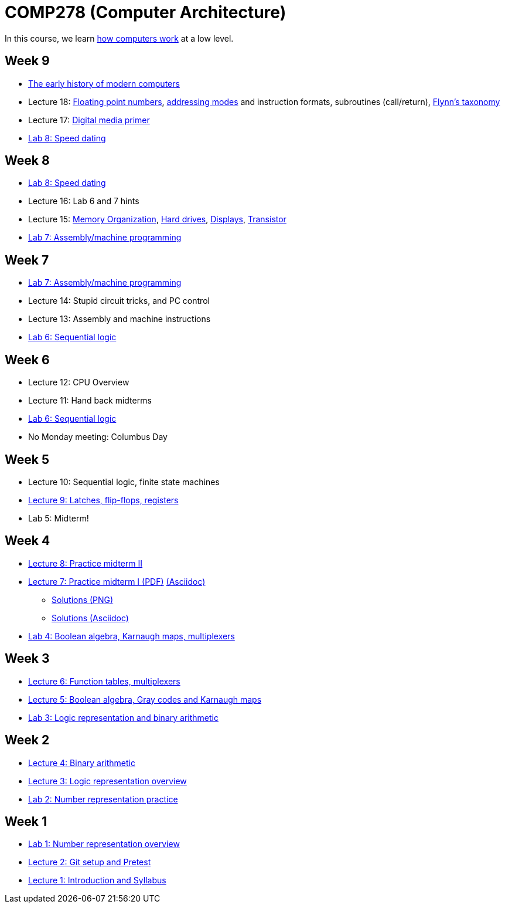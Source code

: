 = COMP278 (Computer Architecture)

In this course, we learn http://www.simplecpu.com/Binary.html[how computers work] at a low level.

== Week 9

* http://www.pbs.org/wgbh/americanexperience/films/silicon/[The early history of modern computers]
* Lecture 18: http://en.wikipedia.org/wiki/IEEE_floating_point[Floating point numbers],
http://en.wikipedia.org/wiki/Addressing_mode[addressing modes] and instruction formats,
subroutines (call/return),
http://en.wikipedia.org/wiki/Flynn's_taxonomy[Flynn's taxonomy]
* Lecture 17: http://xiph.org/video/vid1.shtml[Digital media primer]
* https://github.com/lawrancej/COMP278-2014/blob/master/lab-instructions/lab8.adoc[Lab 8: Speed dating]

== Week 8

* https://github.com/lawrancej/COMP278-2014/blob/master/lab-instructions/lab8.adoc[Lab 8: Speed dating]
* Lecture 16: Lab 6 and 7 hints
* Lecture 15: http://blog.codinghorror.com/the-infinite-space-between-words/[Memory Organization],
http://www.engineerguy.com/videos/video-harddrive.htm[Hard drives],
http://www.engineerguy.com/videos/video-lcd.htm[Displays],
http://www.engineerguy.com/videos/video-transistor-point-contact.htm[Transistor]
* https://github.com/lawrancej/COMP278-2014/blob/master/lab-instructions/lab7.adoc[Lab 7: Assembly/machine programming]

== Week 7

* https://github.com/lawrancej/COMP278-2014/blob/master/lab-instructions/lab7.adoc[Lab 7: Assembly/machine programming]
* Lecture 14: Stupid circuit tricks, and PC control
* Lecture 13: Assembly and machine instructions
* https://github.com/lawrancej/COMP278-2014/blob/master/lab-instructions/lab6.adoc[Lab 6: Sequential logic]

== Week 6

* Lecture 12: CPU Overview
* Lecture 11: Hand back midterms
* https://github.com/lawrancej/COMP278-2014/blob/master/lab-instructions/lab6.adoc[Lab 6: Sequential logic]
* No Monday meeting: Columbus Day

== Week 5

* Lecture 10: Sequential logic, finite state machines
* https://github.com/lawrancej/COMP278-2014/blob/master/lectures/lecture9.adoc[Lecture 9: Latches, flip-flops, registers]
* Lab 5: Midterm!

== Week 4

* http://lawrancej.github.io/COMP278-2014/exams/practice-midterm2.pdf[Lecture 8: Practice midterm II]
* http://lawrancej.github.io/COMP278-2014/exams/practice-midterm1.pdf[Lecture 7: Practice midterm I (PDF)] https://github.com/lawrancej/COMP278-2014/blob/master/exams/practice-midterm1.adoc[(Asciidoc)]
** https://github.com/lawrancej/COMP278-2014/blob/master/scribbles/midterm-your-head-asplode2.png[Solutions (PNG)]
** https://github.com/lawrancej/COMP278-2014/blob/master/exams/practice-midterm1-solutions.adoc[Solutions (Asciidoc)]
* https://github.com/lawrancej/COMP278-2014/blob/master/lab-instructions/lab4.adoc[Lab 4: Boolean algebra, Karnaugh maps, multiplexers]

== Week 3

* https://github.com/lawrancej/COMP278-2014/blob/master/lectures/lecture6.adoc[Lecture 6: Function tables, multiplexers]
* https://github.com/lawrancej/COMP278-2014/blob/master/lectures/lecture5.adoc[Lecture 5: Boolean algebra, Gray codes and Karnaugh maps]
* https://github.com/lawrancej/COMP278-2014/blob/master/lab-instructions/lab3.adoc[Lab 3: Logic representation and binary arithmetic]

== Week 2

* https://github.com/lawrancej/COMP278-2014/blob/master/lectures/lecture4.adoc[Lecture 4: Binary arithmetic]
* https://github.com/lawrancej/COMP278-2014/blob/master/lectures/lecture3.adoc[Lecture 3: Logic representation overview]
* https://github.com/lawrancej/COMP278-2014/blob/master/lab-instructions/lab2.adoc[Lab 2: Number representation practice]

== Week 1

* https://github.com/lawrancej/COMP278-2014/blob/master/lab-instructions/lab1.adoc[Lab 1: Number representation overview]
* https://github.com/lawrancej/COMP278-2014/blob/master/lectures/lecture2.adoc[Lecture 2: Git setup and Pretest]
* https://github.com/lawrancej/COMP278-2014/blob/master/lectures/lecture1.adoc[Lecture 1: Introduction and Syllabus]

